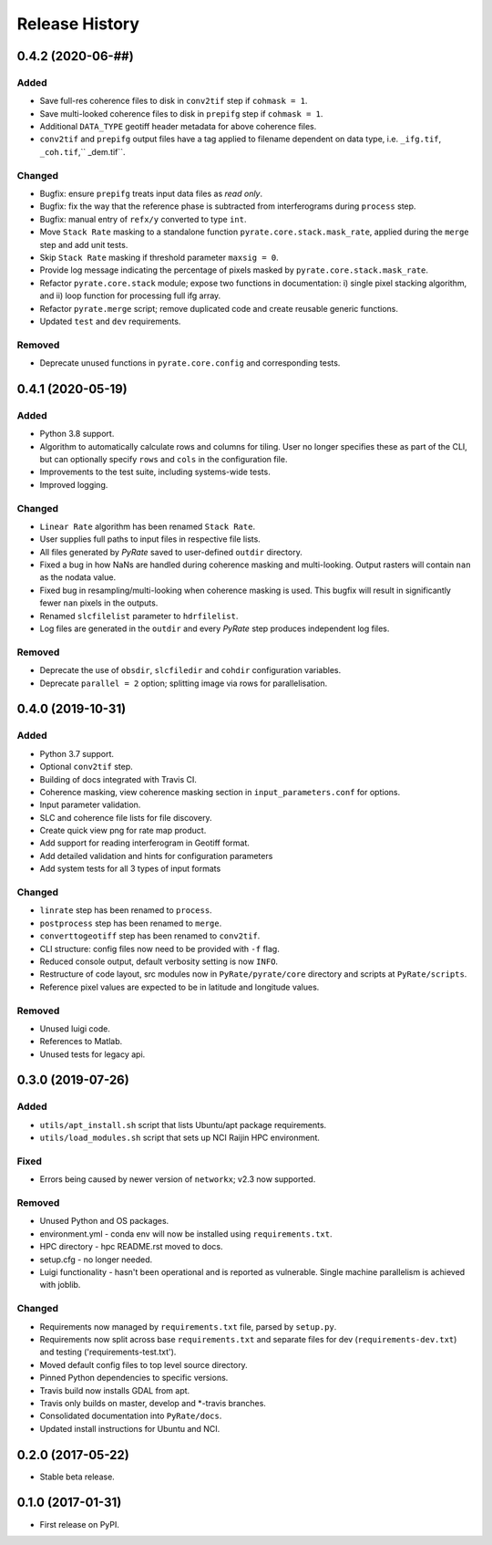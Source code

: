 .. :changelog:

Release History
===============

0.4.2 (2020-06-##)
------------------
Added
+++++
- Save full-res coherence files to disk in ``conv2tif`` step if ``cohmask = 1``.
- Save multi-looked coherence files to disk in ``prepifg`` step if ``cohmask = 1``.
- Additional ``DATA_TYPE`` geotiff header metadata for above coherence files.
- ``conv2tif`` and ``prepifg`` output files have a tag applied to filename dependent
  on data type, i.e. ``_ifg.tif``, ``_coh.tif``,`` _dem.tif``.  

Changed
+++++++
- Bugfix: ensure ``prepifg`` treats input data files as `read only`.
- Bugfix: fix the way that the reference phase is subtracted from interferograms
  during ``process`` step.
- Bugfix: manual entry of ``refx/y`` converted to type ``int``.
- Move ``Stack Rate`` masking to a standalone function ``pyrate.core.stack.mask_rate``,
  applied during the ``merge`` step and add unit tests.
- Skip ``Stack Rate`` masking if threshold parameter ``maxsig = 0``.
- Provide log message indicating the percentage of pixels masked by 
  ``pyrate.core.stack.mask_rate``.
- Refactor ``pyrate.core.stack`` module; expose two functions in documentation:
  i) single pixel stacking algorithm, and
  ii) loop function for processing full ifg array.
- Refactor ``pyrate.merge`` script; remove duplicated code and create reusable
  generic functions.
- Updated ``test`` and ``dev`` requirements.

Removed
+++++++
- Deprecate unused functions in ``pyrate.core.config`` and corresponding tests.

0.4.1 (2020-05-19)
------------------
Added
+++++
- Python 3.8 support.
- Algorithm to automatically calculate rows and columns for tiling.
  User no longer specifies these as part of the CLI, but can optionally
  specify ``rows`` and ``cols`` in the configuration file.
- Improvements to the test suite, including systems-wide tests.
- Improved logging.

Changed
+++++++
- ``Linear Rate`` algorithm has been renamed ``Stack Rate``.
- User supplies full paths to input files in respective file lists.
- All files generated by `PyRate` saved to user-defined ``outdir`` directory.
- Fixed a bug in how NaNs are handled during coherence masking and multi-looking.
  Output rasters will contain ``nan`` as the nodata value.
- Fixed bug in resampling/multi-looking when coherence masking is used.
  This bugfix will result in significantly fewer ``nan`` pixels in the outputs.
- Renamed ``slcfilelist`` parameter to ``hdrfilelist``.
- Log files are generated in the ``outdir`` and every `PyRate` step produces independent log files.

Removed
+++++++
- Deprecate the use of ``obsdir``, ``slcfiledir`` and ``cohdir`` configuration variables.
- Deprecate ``parallel = 2`` option; splitting image via rows for parallelisation.

0.4.0 (2019-10-31)
------------------
Added
+++++
- Python 3.7 support.
- Optional ``conv2tif`` step.
- Building of docs integrated with Travis CI.
- Coherence masking, view coherence masking section in ``input_parameters.conf``
  for options.
- Input parameter validation.
- SLC and coherence file lists for file discovery.
- Create quick view png for rate map product.
- Add support for reading interferogram in Geotiff format.
- Add detailed validation and hints for configuration parameters
- Add system tests for all 3 types of input formats

Changed
+++++++
- ``linrate`` step has been renamed to ``process``.
- ``postprocess`` step has been renamed to ``merge``.
- ``converttogeotiff`` step has been renamed to ``conv2tif``.
- CLI structure: config files now need to be provided with ``-f`` flag.
- Reduced console output, default verbosity setting is now ``INFO``.
- Restructure of code layout, src modules now in ``PyRate/pyrate/core`` directory
  and scripts at ``PyRate/scripts``.
- Reference pixel values are expected to be in latitude and longitude values.

Removed
+++++++
- Unused luigi code.
- References to Matlab.
- Unused tests for legacy api.

0.3.0 (2019-07-26)
------------------
Added
+++++
- ``utils/apt_install.sh`` script that lists Ubuntu/apt package requirements.
- ``utils/load_modules.sh`` script that sets up NCI Raijin HPC environment.

Fixed
+++++
- Errors being caused by newer version of ``networkx``; v2.3 now supported.

Removed
+++++++
- Unused Python and OS packages.
- environment.yml - conda env will now be installed using ``requirements.txt``.
- HPC directory - hpc README.rst moved to docs.
- setup.cfg - no longer needed.
- Luigi functionality - hasn't been operational and is reported as vulnerable.
  Single machine parallelism is achieved with joblib. 

Changed
+++++++
- Requirements now managed by ``requirements.txt`` file, parsed by ``setup.py``.
- Requirements now split across base ``requirements.txt`` and separate files
  for dev (``requirements-dev.txt``) and testing ('requirements-test.txt').
- Moved default config files to top level source directory.
- Pinned Python dependencies to specific versions.
- Travis build now installs GDAL from apt.
- Travis only builds on master, develop and \*-travis branches.
- Consolidated documentation into ``PyRate/docs``.
- Updated install instructions for Ubuntu and NCI.

0.2.0 (2017-05-22)
------------------
- Stable beta release.

0.1.0 (2017-01-31)
------------------
- First release on PyPI.
